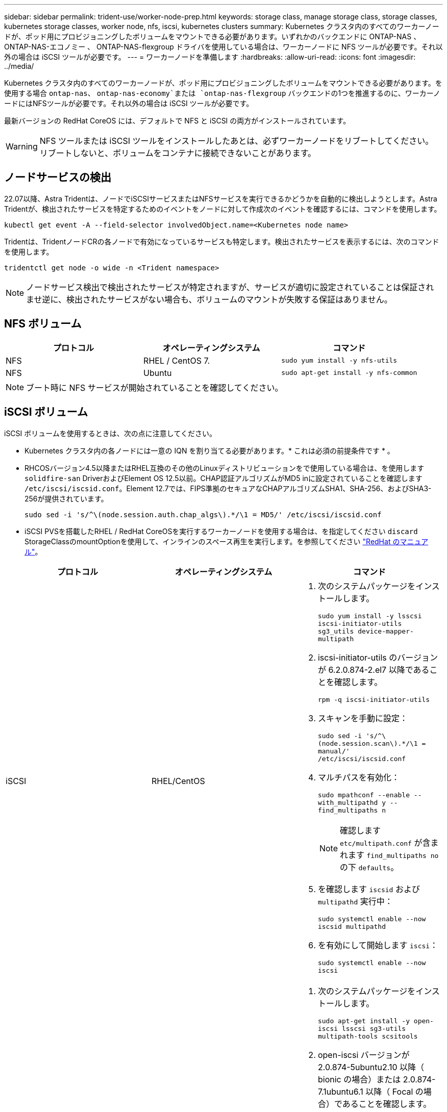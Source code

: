 ---
sidebar: sidebar 
permalink: trident-use/worker-node-prep.html 
keywords: storage class, manage storage class, storage classes, kubernetes storage classes, worker node, nfs, iscsi, kubernetes clusters 
summary: Kubernetes クラスタ内のすべてのワーカーノードが、ポッド用にプロビジョニングしたボリュームをマウントできる必要があります。いずれかのバックエンドに ONTAP-NAS 、 ONTAP-NAS-エコノミー 、 ONTAP-NAS-flexgroup ドライバを使用している場合は、ワーカーノードに NFS ツールが必要です。それ以外の場合は iSCSI ツールが必要です。 
---
= ワーカーノードを準備します
:hardbreaks:
:allow-uri-read: 
:icons: font
:imagesdir: ../media/


Kubernetes クラスタ内のすべてのワーカーノードが、ポッド用にプロビジョニングしたボリュームをマウントできる必要があります。を使用する場合 `ontap-nas`、 `ontap-nas-economy`または `ontap-nas-flexgroup` バックエンドの1つを推進するのに、ワーカーノードにはNFSツールが必要です。それ以外の場合は iSCSI ツールが必要です。

最新バージョンの RedHat CoreOS には、デフォルトで NFS と iSCSI の両方がインストールされています。


WARNING: NFS ツールまたは iSCSI ツールをインストールしたあとは、必ずワーカーノードをリブートしてください。リブートしないと、ボリュームをコンテナに接続できないことがあります。



== ノードサービスの検出

22.07以降、Astra Tridentは、ノードでiSCSIサービスまたはNFSサービスを実行できるかどうかを自動的に検出しようとします。Astra Tridentが、検出されたサービスを特定するためのイベントをノードに対して作成次のイベントを確認するには、コマンドを使用します。

[listing]
----
kubectl get event -A --field-selector involvedObject.name=<Kubernetes node name>
----
Tridentは、TridentノードCRの各ノードで有効になっているサービスも特定します。検出されたサービスを表示するには、次のコマンドを使用します。

[listing]
----
tridentctl get node -o wide -n <Trident namespace>
----

NOTE: ノードサービス検出で検出されたサービスが特定されますが、サービスが適切に設定されていることは保証されませ逆に、検出されたサービスがない場合も、ボリュームのマウントが失敗する保証はありません。



== NFS ボリューム

[cols="3*"]
|===
| プロトコル | オペレーティングシステム | コマンド 


| NFS  a| 
RHEL / CentOS 7.
 a| 
`sudo yum install -y nfs-utils`



| NFS  a| 
Ubuntu
 a| 
`sudo apt-get install -y nfs-common`

|===

NOTE: ブート時に NFS サービスが開始されていることを確認してください。



== iSCSI ボリューム

iSCSI ボリュームを使用するときは、次の点に注意してください。

* Kubernetes クラスタ内の各ノードには一意の IQN を割り当てる必要があります。* これは必須の前提条件です * 。
* RHCOSバージョン4.5以降またはRHEL互換のその他のLinuxディストリビューションをで使用している場合は、を使用します `solidfire-san` DriverおよびElement OS 12.5以前。CHAP認証アルゴリズムがMD5 inに設定されていることを確認します `/etc/iscsi/iscsid.conf`。Element 12.7では、FIPS準拠のセキュアなCHAPアルゴリズムSHA1、SHA-256、およびSHA3-256が提供されています。
+
[listing]
----
sudo sed -i 's/^\(node.session.auth.chap_algs\).*/\1 = MD5/' /etc/iscsi/iscsid.conf
----
* iSCSI PVSを搭載したRHEL / RedHat CoreOSを実行するワーカーノードを使用する場合は、を指定してください `discard` StorageClassのmountOptionを使用して、インラインのスペース再生を実行します。を参照してください https://access.redhat.com/documentation/en-us/red_hat_enterprise_linux/8/html/managing_file_systems/discarding-unused-blocks_managing-file-systems["RedHat のマニュアル"^]。


[cols="3*"]
|===
| プロトコル | オペレーティングシステム | コマンド 


| iSCSI  a| 
RHEL/CentOS
 a| 
. 次のシステムパッケージをインストールします。
+
`sudo yum install -y lsscsi iscsi-initiator-utils sg3_utils device-mapper-multipath`

. iscsi-initiator-utils のバージョンが 6.2.0.874-2.el7 以降であることを確認します。
+
`rpm -q iscsi-initiator-utils`

. スキャンを手動に設定：
+
`sudo sed -i 's/^\(node.session.scan\).*/\1 = manual/' /etc/iscsi/iscsid.conf`

. マルチパスを有効化：
+
`sudo mpathconf --enable --with_multipathd y --find_multipaths n`

+

NOTE: 確認します `etc/multipath.conf` が含まれます `find_multipaths no` の下 `defaults`。

. を確認します `iscsid` および `multipathd` 実行中：
+
`sudo systemctl enable --now iscsid multipathd`

. を有効にして開始します `iscsi`：
+
`sudo systemctl enable --now iscsi`





| iSCSI  a| 
Ubuntu
 a| 
. 次のシステムパッケージをインストールします。
+
`sudo apt-get install -y open-iscsi lsscsi sg3-utils multipath-tools scsitools`

. open-iscsi バージョンが 2.0.874-5ubuntu2.10 以降（ bionic の場合）または 2.0.874-7.1ubuntu6.1 以降（ Focal の場合）であることを確認します。
+
`dpkg -l open-iscsi`

. スキャンを手動に設定：
+
`sudo sed -i 's/^\(node.session.scan\).*/\1 = manual/' /etc/iscsi/iscsid.conf`

. マルチパスを有効化：
+
`sudo tee /etc/multipath.conf <<-'EOF'
defaults {
    user_friendly_names yes
    find_multipaths no
}
EOF
sudo systemctl enable --now multipath-tools.service
sudo service multipath-tools restart`

+

NOTE: 確認します `etc/multipath.conf` が含まれます `find_multipaths no` の下 `defaults`。

. を確認します `open-iscsi` および `multipath-tools` 有効になっていて実行中：
+
`sudo systemctl status multipath-tools`
`sudo systemctl enable --now open-iscsi.service`
`sudo systemctl status open-iscsi`



|===

NOTE: Ubuntu 18.04の場合は、ターゲットポートをで検出する必要があります `iscsiadm` 開始する前に `open-iscsi` iSCSIデーモンを開始します。または、を変更することもできます `iscsi` サービスを開始します `iscsid` 自動的に。
